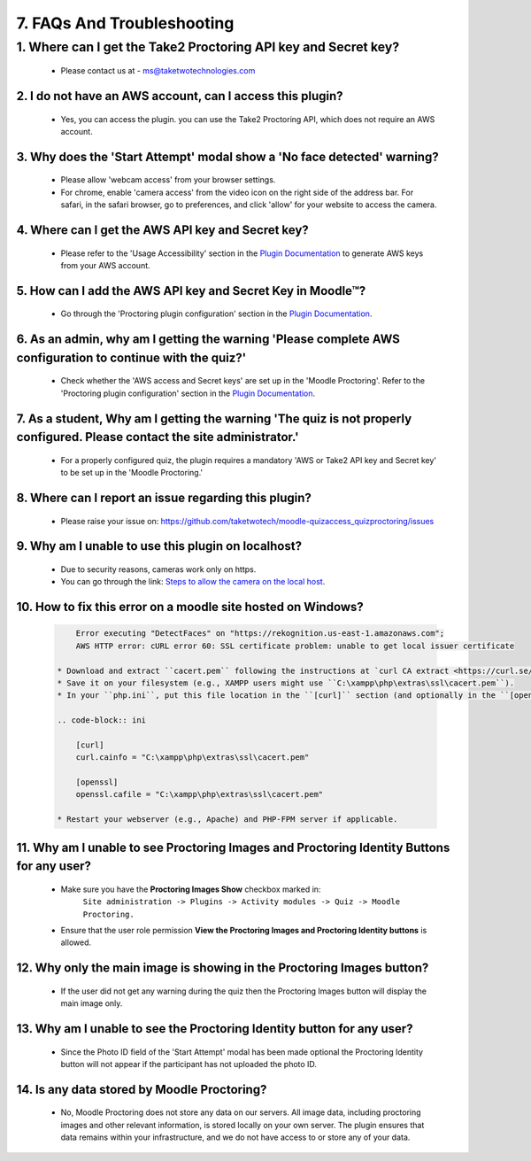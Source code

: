 7. FAQs And Troubleshooting
=========================

1. Where can I get the Take2 Proctoring API key and Secret key?
^^^^^^^^^^^^^^^^^^^^^^^^^^^^^^^^^^^^^^^^^^^^^^^^^^^^^^^^^^^^^^
   * Please contact us at - ms@taketwotechnologies.com

2. I do not have an AWS account, can I access this plugin?
-------------------------------------------------------
   * Yes, you can access the plugin. you can use the Take2 Proctoring API, which does not require an AWS account.

3. Why does the 'Start Attempt' modal show a 'No face detected' warning?
--------------------------------------------------------------------
   * Please allow 'webcam access' from your browser settings.
   * For chrome, enable 'camera access' from the video icon on the right side of the address bar. For safari, in the safari browser, go to preferences, and click 'allow' for your website to access the camera.

4. Where can I get the AWS API key and Secret key?
-----------------------------------------------
   * Please refer to the 'Usage Accessibility' section in the `Plugin Documentation <https://taketwotechnologies.com/proctoring-quiz-access-rule/>`_ to generate AWS keys from your AWS account.

5. How can I add the AWS API key and Secret Key in Moodle™?
-------------------------------------------------------
   * Go through the 'Proctoring plugin configuration' section in the `Plugin Documentation <https://taketwotechnologies.com/proctoring-quiz-access-rule/>`_.

6. As an admin, why am I getting the warning 'Please complete AWS configuration to continue with the quiz?'
---------------------------------------------------------------------------------------------------
   * Check whether the 'AWS access and Secret keys' are set up in the 'Moodle Proctoring'. Refer to the 'Proctoring plugin configuration' section in the `Plugin Documentation <https://taketwotechnologies.com/proctoring-quiz-access-rule/>`_.

7. As a student, Why am I getting the warning 'The quiz is not properly configured. Please contact the site administrator.'
-----------------------------------------------------------------------------------------------------------------
   * For a properly configured quiz, the plugin requires a mandatory 'AWS or Take2 API key and Secret key' to be set up in the 'Moodle Proctoring.'

8. Where can I report an issue regarding this plugin?
------------------------------------------------
   * Please raise your issue on:  https://github.com/taketwotech/moodle-quizaccess_quizproctoring/issues

9. Why am I unable to use this plugin on localhost?
----------------------------------------------
   * Due to security reasons, cameras work only on https. 
   * You can go through the link:  `Steps to allow the camera on the local host <https://stackoverflow.com/questions/16835421/how-to-allow-chrome-to-access-my-camera-on-localhost>`_. 

10. How to fix this error on a moodle site hosted on Windows?
-------------------------------------------------------
   .. code-block:: bash

        Error executing "DetectFaces" on "https://rekognition.us-east-1.amazonaws.com"; 
        AWS HTTP error: cURL error 60: SSL certificate problem: unable to get local issuer certificate

    * Download and extract ``cacert.pem`` following the instructions at `curl CA extract <https://curl.se/docs/caextract.html>`_.
    * Save it on your filesystem (e.g., XAMPP users might use ``C:\xampp\php\extras\ssl\cacert.pem``).
    * In your ``php.ini``, put this file location in the ``[curl]`` section (and optionally in the ``[openssl]`` section):

    .. code-block:: ini

        [curl]
        curl.cainfo = "C:\xampp\php\extras\ssl\cacert.pem"

        [openssl]
        openssl.cafile = "C:\xampp\php\extras\ssl\cacert.pem"

    * Restart your webserver (e.g., Apache) and PHP-FPM server if applicable.

11. Why am I unable to see Proctoring Images and Proctoring Identity Buttons for any user?
------------------------------------------------------------------------------------
  * Make sure you have the **Proctoring Images Show** checkbox marked in:
      ``Site administration -> Plugins -> Activity modules -> Quiz -> Moodle Proctoring.``
  * Ensure that the user role permission **View the Proctoring Images and Proctoring Identity buttons** is allowed.

12. Why only the main image is showing in the Proctoring Images button?
-----------------------------------------------------------------
   * If the user did not get any warning during the quiz then the Proctoring Images button will display the main image only.

13. Why am I unable to see the Proctoring Identity button for any user?
-----------------------------------------------------------------
   * Since the Photo ID field of the 'Start Attempt' modal has been made optional the Proctoring Identity button will not appear if the participant has not uploaded the photo ID. 

14. Is any data stored by Moodle Proctoring?
----------------------------------------
   * No, Moodle Proctoring does not store any data on our servers. All image data, including proctoring images and other relevant information, is stored locally on your own server. The plugin ensures that data remains within your infrastructure, and we do not have access to or store any of your data.
